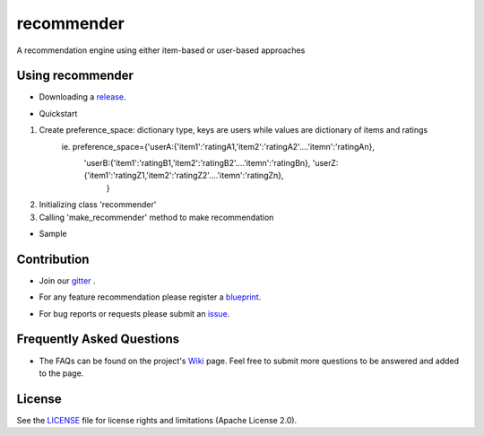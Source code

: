 ===========
recommender
===========
A recommendation engine using either item-based or user-based approaches

Using recommender
=================
- Downloading a release_.

.. _release: https://github.com/tranlyvu/recommender/releases

- Quickstart

1. Create preference_space: dictionary type, keys are users while values are dictionary of items and ratings
    ie. preference_space={'userA:{'item1':'ratingA1,'item2':'ratingA2'....'itemn':'ratingAn},
							'userB:{'item1':'ratingB1,'item2':'ratingB2'....'itemn':'ratingBn},								 'userZ:{'item1':'ratingZ1,'item2':'ratingZ2'....'itemn':'ratingZn},
										}
2.	Initializing class 'recommender'
3.	Calling 'make_recommender' method to make recommendation 
	
- Sample

.. _sample:https://github.com/tranlyvu/recommender/tree/master/sample

Contribution
============
- Join our gitter_ .

.. _gitter: https://gitter.im/recommender-enginer
- For any feature recommendation please register a blueprint_.

.. _blueprint: https://blueprints.launchpad.net/recommender-engine
- For bug reports or requests please submit an issue_.

.. _issue: https://github.com/tranlyvu/recommender-engine/issues

Frequently Asked Questions
==========================
- The FAQs can be found on the project's Wiki_ page. Feel free to submit more questions to be answered and added to the page.

.. _Wiki: https://github.com/tranlyvu/recommender/wiki

License
=======
See the LICENSE_ file for license rights and limitations (Apache License 2.0).

.. _LICENSE: https://github.com/tranlyvu/recommender/blob/master/LICENSE

